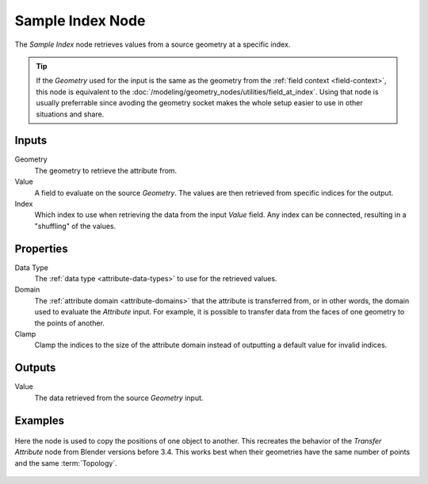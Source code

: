 .. index:: Geometry Nodes; Sample Index
.. _bpy.types.GeometryNodeSampleIndex:

*****************
Sample Index Node
*****************

.. figure:: /images/node-types_GeometryNodeSampleIndex.webp
   :align: center
   :alt: Sample Index node.

The *Sample Index* node retrieves values from a source geometry at a specific index.

.. tip::
   If the *Geometry* used for the input is the same as the geometry from the :ref:`field context <field-context>`,
   this node is equivalent to the :doc:`/modeling/geometry_nodes/utilities/field_at_index`. Using that node is
   usually preferrable since avoding the geometry socket makes the whole setup easier to use in other situations
   and share.


Inputs
======

Geometry
   The geometry to retrieve the attribute from.

Value
   A field to evaluate on the source *Geometry*. The values are then retrieved from specific
   indices for the output.

Index
   Which index to use when retrieving the data from the input *Value* field. Any index can be
   connected, resulting in a "shuffling" of the values.


Properties
==========

Data Type
   The :ref:`data type <attribute-data-types>` to use for the retrieved values.

Domain
   The :ref:`attribute domain <attribute-domains>` that the attribute is transferred from, or in other words,
   the domain used to evaluate the *Attribute* input. For example, it is possible to transfer data from the
   faces of one geometry to the points of another.

Clamp
   Clamp the indices to the size of the attribute domain instead of outputting a default value for invalid indices.

Outputs
=======

Value
   The data retrieved from the source *Geometry* input.


Examples
========

.. figure:: /images/modeling_geometry-nodes_sample_index-example.png
   :align: center

   Here the node is used to copy the positions of one object to another. This recreates the behavior of the
   *Transfer Attribute* node from Blender versions before 3.4. This works best when their geometries have
   the same number of points and the same :term:`Topology`.
